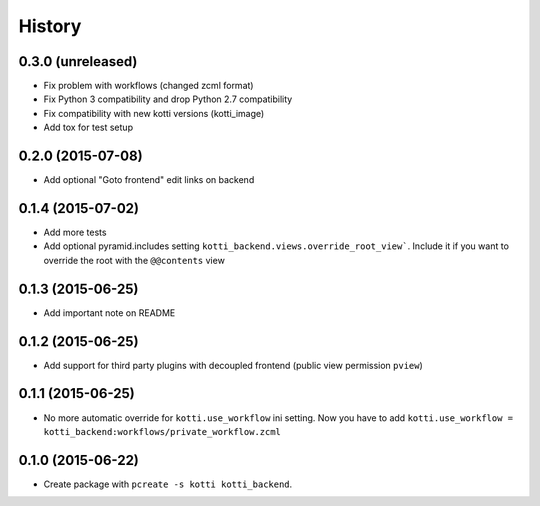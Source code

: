 History
=======

0.3.0 (unreleased)
------------------

- Fix problem with workflows (changed zcml format)

- Fix Python 3 compatibility and drop Python 2.7 compatibility

- Fix compatibility with new kotti versions (kotti_image)

- Add tox for test setup


0.2.0 (2015-07-08)
------------------

- Add optional "Goto frontend" edit links on backend


0.1.4 (2015-07-02)
------------------

- Add more tests

- Add optional pyramid.includes setting ``kotti_backend.views.override_root_view```.
  Include it if you want to override the root with the ``@@contents`` view


0.1.3 (2015-06-25)
------------------

- Add important note on README

0.1.2 (2015-06-25)
------------------

- Add support for third party plugins with decoupled frontend (public view permission ``pview``)


0.1.1 (2015-06-25)
------------------

- No more automatic override for ``kotti.use_workflow`` ini setting.
  Now you have to add ``kotti.use_workflow = kotti_backend:workflows/private_workflow.zcml``


0.1.0 (2015-06-22)
------------------

- Create package with ``pcreate -s kotti kotti_backend``.

